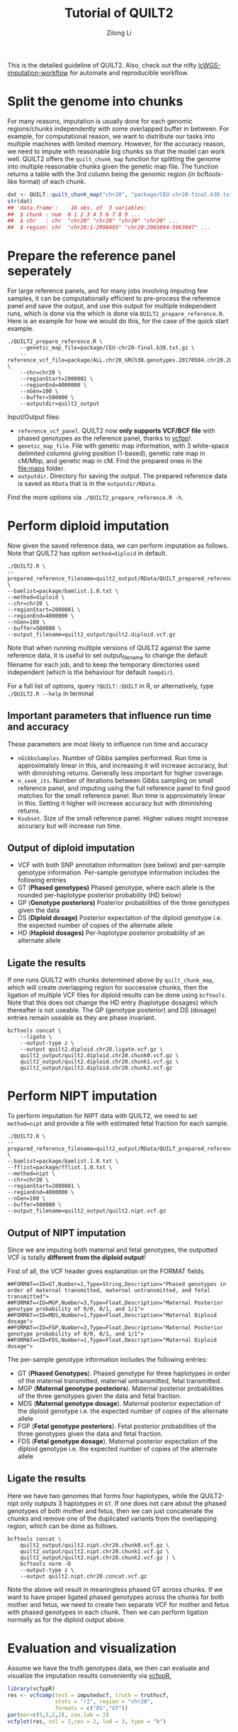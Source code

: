#+title: Tutorial of QUILT2
#+author: Zilong Li

This is the detailed guideline of QUILT2. Also, check out the nifty [[https://github.com/Zilong-Li/lcWGS-imputation-workflow][lcWGS-imputation-workflow]] for automate and reproducible workflow.

* Table of Contents :toc:noexport:
- [[#split-the-genome-into-chunks][Split the genome into chunks]]
- [[#prepare-the-reference-panel-seperately][Prepare the reference panel seperately]]
- [[#perform-diploid-imputation][Perform diploid imputation]]
  - [[#important-parameters-that-influence-run-time-and-accuracy][Important parameters that influence run time and accuracy]]
  - [[#output-of-diploid-imputation][Output of diploid imputation]]
  - [[#ligate-the-results][Ligate the results]]
- [[#perform-nipt-imputation][Perform NIPT imputation]]
  - [[#output-of-nipt-imputation][Output of NIPT imputation]]
  - [[#ligate-the-results-1][Ligate the results]]
- [[#evaluation-and-visualization][Evaluation and visualization]]

* Split the genome into chunks

For many reasons, imputation is usually done for each genomic regions/chunks
independently with some overlapped buffer in between. For example, for
computational reason, we want to distribute our tasks into multiple machines
with limited memory. However, for the accuracy reason, we need to impute with
reasonable big chunks so that the model can work well. QUILT2 offers the
=quilt_chunk_map= function for splitting the genome into multiple reasonable
chunks given the genetic map file. The function returns a table with the 3rd
column being the genomic region (in bcftools-like format) of each chunk.

#+begin_src R
dat <- QUILT::quilt_chunk_map("chr20", "package/CEU-chr20-final.b38.txt.gz")
str(dat)
## 'data.frame':	16 obs. of  3 variables:
##  $ chunk : num  0 1 2 3 4 5 6 7 8 9 ...
##  $ chr   : chr  "chr20" "chr20" "chr20" "chr20" ...
##  $ region: chr  "chr20:1-2998495" "chr20:2965894-5963047" ...
#+end_src

* Prepare the reference panel seperately

For large reference panels, and for many jobs involving imputing few samples,
it can be computationally efficient to pre-process the reference panel and
save the output, and use this output for multiple independent runs, which is
done via the which is done via =QUILT2_prepare_reference.R=. Here is an example
for how we would do this, for the case of the quick start example.

#+begin_src shell
./QUILT2_prepare_reference.R \
    --genetic_map_file=package/CEU-chr20-final.b38.txt.gz \
    --reference_vcf_file=package/ALL.chr20_GRCh38.genotypes.20170504.chr20.2000001.4000000.noNA12878.vcf.gz \
    --chr=chr20 \
    --regionStart=2000001 \
    --regionEnd=4000000 \
    --nGen=100 \
    --buffer=500000 \
    --outputdir=quilt2_output
#+end_src

Input/Output files:
- =reference_vcf_panel=. QUILT2 now *only supports VCF/BCF file* with phased genotypes as the reference panel, thanks to [[https://github.com/Zilong-Li/vcfpp][vcfpp]]!.
- =genetic_map_file=.  File with genetic map information, with 3 white-space delimited columns giving position (1-based), genetic rate map in cM/Mbp, and genetic map in cM. Find the prepared ones in the [[file:maps]] folder.
- =outputdir=. Directory for saving the output. The prepared reference data is saved as =RData= that is in the =outputdir/RData=.

Find the more options via =./QUILT2_prepare_reference.R -h=.
  
* Perform diploid imputation

Now given the saved reference data, we can perform imputation as follows. Note
that QUILT2 has option =method=diploid= in default.

#+begin_src shell
./QUILT2.R \
--prepared_reference_filename=quilt2_output/RData/QUILT_prepared_reference.chr20.2000001.4000000.RData \
--bamlist=package/bamlist.1.0.txt \
--method=diploid \
--chr=chr20 \
--regionStart=2000001 \
--regionEnd=4000000 \
--nGen=100 \
--buffer=500000 \
--output_filename=quilt2_output/quilt2.diploid.vcf.gz
#+end_src

Note that when running multiple versions of QUILT2 against the same reference
data, it is useful to set output_filename to change the default filename for
each job, and to keep the temporary directories used independent (which is the
behaviour for default =tempdir=).

For a full list of options, query =?QUILT::QUILT= in R, or alternatively, type =./QUILT2.R --help= in terminal

** Important parameters that influence run time and accuracy

These parameters are most likely to influence run time and accuracy

- =nGibbsSamples=. Number of Gibbs samples performed. Run time is approximately linear in this, and increasing it will increase accuracy, but with diminishing returns. Generally less important for higher coverage.
- =n_seek_its=. Number of iterations between Gibbs sampling on small reference panel, and imputing using the full reference panel to find good matches for the small reference panel. Run time is approximately linear in this. Setting it higher will increase accuracy but with diminishing returns.
- =Ksubset=. Size of the small reference panel. Higher values might increase accuracy but will increase run time.

** Output of diploid imputation

- VCF with both SNP annotation information (see below) and per-sample genotype information. Per-sample genotype information includes the following entries
- GT (*Phased genotypes)* Phased genotype, where each allele is the rounded per-haplotype posterior probability (HD below)
- GP (*Genotype posteriors)* Posterior probabilities of the three genotypes given the data
- DS (*Diploid dosage)* Posterior expectation of the diploid genotype i.e. the expected number of copies of the alternate allele
- HD (*Haploid dosages)* Per-haplotype posterior probability of an alternate allele

** Ligate the results

If one runs QUILT2 with chunks determined above by =quilt_chunk_map=, which
will create overlapping region for successive chunks, then the ligation of
multiple VCF files for diploid results can be done using =bcftools=. Note that
this does not change the HD entry (haplotype dosages) which thereafter is
not useable. The GP (genotype posterior) and DS (dosage) entries remain
useable as they are phase invariant.

#+begin_src shell
bcftools concat \
    --ligate \
    --output-type z \
    --output quilt2.diploid.chr20.ligate.vcf.gz \
    quilt2_output/quilt2.diploid.chr20.chunk0.vcf.gz \
    quilt2_output/quilt2.diploid.chr20.chunk1.vcf.gz \
    quilt2_output/quilt2.diploid.chr20.chunk2.vcf.gz 
#+end_src

* Perform NIPT imputation

To perform imputation for NIPT data with QUILT2, we need to set =method=nipt= and provide a file with estimated fetal fraction for each sample. 

#+begin_src shell
./QUILT2.R \
--prepared_reference_filename=quilt2_output/RData/QUILT_prepared_reference.chr20.2000001.4000000.RData \
--bamlist=package/bamlist.1.0.txt \
--fflist=package/fflist.1.0.txt \
--method=nipt \
--chr=chr20 \
--regionStart=2000001 \
--regionEnd=4000000 \
--nGen=100 \
--buffer=500000 \
--output_filename=quilt2_output/quilt2.nipt.vcf.gz
#+end_src

** Output of NIPT imputation

Since we are imputing both maternal and fetal genotypes, the outputted VCF
is totally *different from the diploid output*!

First of all, the VCF header gives explanation on the FORMAT fields.

#+begin_src shell
##FORMAT=<ID=GT,Number=1,Type=String,Description="Phased genotypes in order of maternal transmitted, maternal untransmitted, and fetal transmitted">
##FORMAT=<ID=MGP,Number=3,Type=Float,Description="Maternal Posterior genotype probability of 0/0, 0/1, and 1/1">
##FORMAT=<ID=MDS,Number=1,Type=Float,Description="Maternal Diploid dosage">
##FORMAT=<ID=FGP,Number=3,Type=Float,Description="Maternal Posterior genotype probability of 0/0, 0/1, and 1/1">
##FORMAT=<ID=FDS,Number=1,Type=Float,Description="Maternal Diploid dosage">
#+end_src

The per-sample genotype information includes the following entries:

- GT (*Phased Genotypes*). Phased genotype for three haplotypes in order of the maternal transmitted, maternal untransmitted, fetal transmitted. 
- MGP (*Maternal genotype posteriors*). Maternal posterior probabilities of the three genotypes given the data and fetal fraction.
- MDS (*Maternal genotype dosage*). Maternal posterior expectation of the diploid genotype i.e. the expected number of copies of the alternate allele
- FGP (*Fetal genotype posteriors*). Fetal posterior probabilities of the three genotypes given the data and fetal fraction.
- FDS (*Fetal genotype dosage*). Maternal posterior expectation of the diploid genotype i.e. the expected number of copies of the alternate allele
  
** Ligate the results

Here we have two genomes that forms four haplotypes, while the QUILT2-nipt
only outputs 3 haplotypes in =GT=. If one does not care about the phased
genotypes of both mother and fetus, then we can just concatenate the chunks
and remove one of the duplicated variants from the overlapping region, which
can be done as follows.

#+begin_src shell
bcftools concat \
    quilt2_output/quilt2.nipt.chr20.chunk0.vcf.gz \
    quilt2_output/quilt2.nipt.chr20.chunk1.vcf.gz \
    quilt2_output/quilt2.nipt.chr20.chunk2.vcf.gz | \
    bcftools norm -D 
    --output-type z \
    --output quilt2.nipt.chr20.concat.vcf.gz
#+end_src

Note the above will result in meaningless phased GT across chunks. If we
want to have proper ligated phased genotypes across the chunks for both
mother and fetus, we need to create two separate VCF for mother and fetus
with phased genotypes in each chunk. Then we can perform ligation normally
as for the diploid output above.

* Evaluation and visualization

Assume we have the truth genotypes data, we then can evaluate and visualize
the imputation results conveniently via [[https://github.com/Zilong-Li/vcfppR][vcfppR.]]

#+begin_src R
library(vcfppR)
res <- vcfcomp(test = imputedvcf, truth = truthvcf,
               stats = "r2", region = "chr20", 
               formats = c("DS","GT"))
par(mar=c(5,5,2,2), cex.lab = 2)
vcfplot(res, col = 2,cex = 2, lwd = 3, type = "b")
#+end_src



